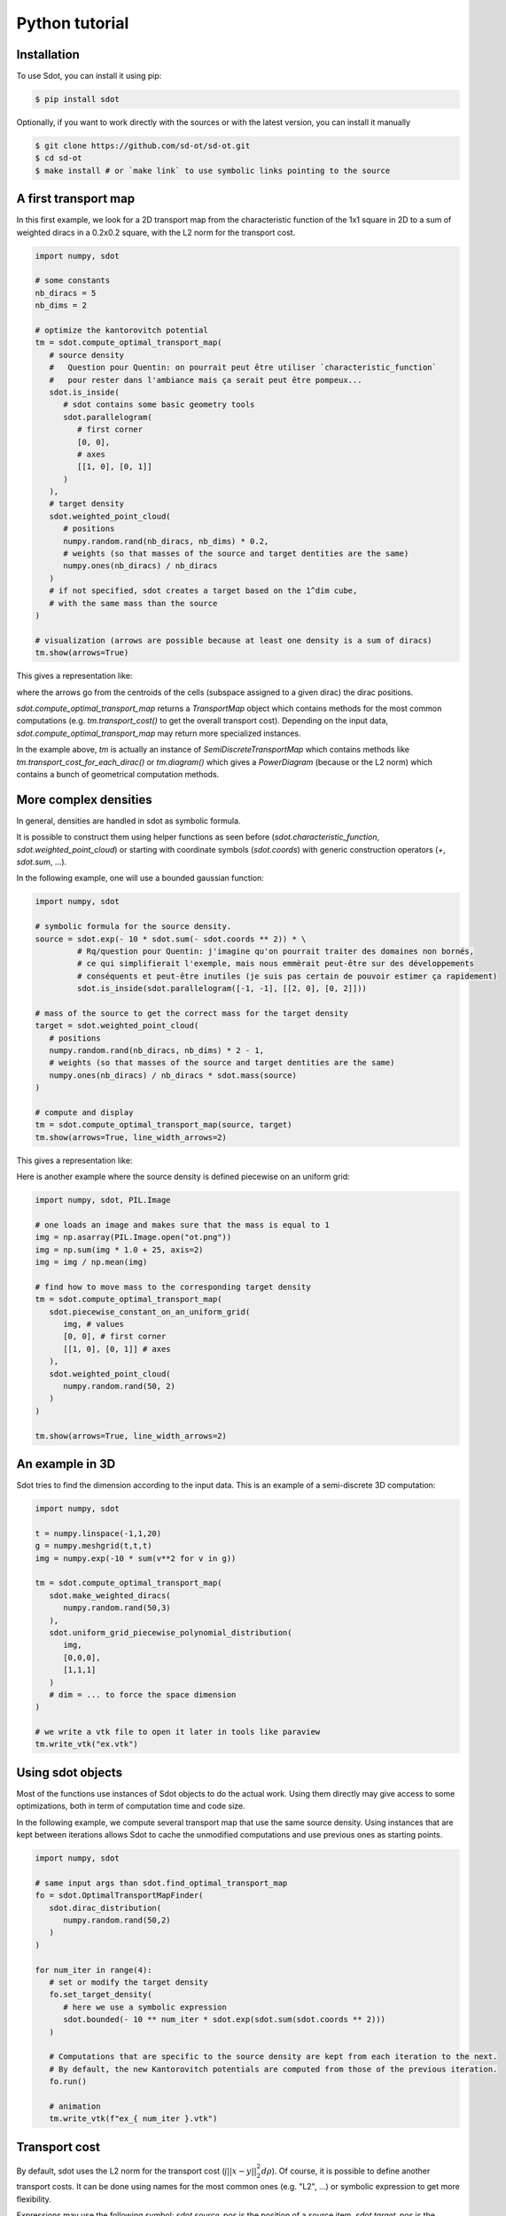 Python tutorial
===============

.. _installation:

Installation
------------

To use Sdot, you can install it using pip:

.. code-block:: console

   $ pip install sdot

Optionally, if you want to work directly with the sources or with the latest version, you can install it manually

.. code-block:: console

   $ git clone https://github.com/sd-ot/sd-ot.git
   $ cd sd-ot
   $ make install # or `make link` to use symbolic links pointing to the source


A first transport map
---------------------

In this first example, we look for a 2D transport map from the characteristic function of the 1x1 square in 2D to a sum of weighted diracs in a 0.2x0.2 square, with the L2 norm for the transport cost.

.. code-block:: python

   import numpy, sdot

   # some constants
   nb_diracs = 5
   nb_dims = 2

   # optimize the kantorovitch potential
   tm = sdot.compute_optimal_transport_map(
      # source density
      #   Question pour Quentin: on pourrait peut être utiliser `characteristic_function`
      #   pour rester dans l'ambiance mais ça serait peut être pompeux...
      sdot.is_inside(
         # sdot contains some basic geometry tools
         sdot.parallelogram(
            # first corner
            [0, 0],
            # axes
            [[1, 0], [0, 1]]
         )
      ),
      # target density
      sdot.weighted_point_cloud(
         # positions
         numpy.random.rand(nb_diracs, nb_dims) * 0.2,
         # weights (so that masses of the source and target dentities are the same)
         numpy.ones(nb_diracs) / nb_diracs
      )
      # if not specified, sdot creates a target based on the 1^dim cube,
      # with the same mass than the source
   )

   # visualization (arrows are possible because at least one density is a sum of diracs)
   tm.show(arrows=True)

This gives a representation like:

.. image:: images/ex_arrow.png
   :width: 300
   :align: center

where the arrows go from the centroids of the cells (subspace assigned to a given dirac) the dirac positions.

`sdot.compute_optimal_transport_map` returns a `TransportMap` object which contains methods for the most common computations (e.g. `tm.transport_cost()` to get the overall transport cost). Depending on the input data, `sdot.compute_optimal_transport_map` may return more specialized instances.

In the example above, `tm` is actually an instance of `SemiDiscreteTransportMap` which contains methods like `tm.transport_cost_for_each_dirac()` or `tm.diagram()` which gives a `PowerDiagram` (because or the L2 norm) which contains a bunch of geometrical computation methods.


More complex densities
----------------------

In general, densities are handled in sdot as symbolic formula.

It is possible to construct them using helper functions as seen before (`sdot.characteristic_function`, `sdot.weighted_point_cloud`) or starting with coordinate symbols (`sdot.coords`) with generic construction operators (`+`, `sdot.sum`, ...).

In the following example, one will use a bounded gaussian function:

.. code-block:: python

   import numpy, sdot

   # symbolic formula for the source density.
   source = sdot.exp(- 10 * sdot.sum(- sdot.coords ** 2)) * \
            # Rq/question pour Quentin: j'imagine qu'on pourrait traiter des domaines non bornés,
            # ce qui simplifierait l'exemple, mais nous emmèrait peut-être sur des développements
            # conséquents et peut-être inutiles (je suis pas certain de pouvoir estimer ça rapidement)
            sdot.is_inside(sdot.parallelogram([-1, -1], [[2, 0], [0, 2]]))

   # mass of the source to get the correct mass for the target density
   target = sdot.weighted_point_cloud(
      # positions
      numpy.random.rand(nb_diracs, nb_dims) * 2 - 1,
      # weights (so that masses of the source and target dentities are the same)
      numpy.ones(nb_diracs) / nb_diracs * sdot.mass(source)
   )

   # compute and display
   tm = sdot.compute_optimal_transport_map(source, target)
   tm.show(arrows=True, line_width_arrows=2)

This gives a representation like:

.. image:: images/ex_exp.png
   :width: 300
   :align: center


Here is another example where the source density is defined piecewise on an uniform grid:

.. code-block:: python

   import numpy, sdot, PIL.Image

   # one loads an image and makes sure that the mass is equal to 1
   img = np.asarray(PIL.Image.open("ot.png"))
   img = np.sum(img * 1.0 + 25, axis=2)
   img = img / np.mean(img)

   # find how to move mass to the corresponding target density
   tm = sdot.compute_optimal_transport_map(
      sdot.piecewise_constant_on_an_uniform_grid(
         img, # values
         [0, 0], # first corner
         [[1, 0], [0, 1]] # axes
      ),
      sdot.weighted_point_cloud(
         numpy.random.rand(50, 2)
      )
   )

   tm.show(arrows=True, line_width_arrows=2)

.. image:: images/ex_img.png


An example in 3D
----------------

Sdot tries to find the dimension according to the input data. This is an example of a semi-discrete 3D computation:

.. code-block:: python

   import numpy, sdot

   t = numpy.linspace(-1,1,20)
   g = numpy.meshgrid(t,t,t)
   img = numpy.exp(-10 * sum(v**2 for v in g))

   tm = sdot.compute_optimal_transport_map(
      sdot.make_weighted_diracs(
         numpy.random.rand(50,3)
      ),
      sdot.uniform_grid_piecewise_polynomial_distribution(
         img,
         [0,0,0],
         [1,1,1]
      )
      # dim = ... to force the space dimension
   )

   # we write a vtk file to open it later in tools like paraview
   tm.write_vtk("ex.vtk")

.. image:: images/ex_3d.png
   :width: 300
   :align: center


Using sdot objects
------------------

Most of the functions use instances of Sdot objects to do the actual work. Using them directly may give access to some optimizations, both in term of computation time and code size.

In the following example, we compute several transport map that use the same source density. Using instances that are kept between iterations allows Sdot to cache the unmodified computations and use previous ones as starting points.


.. code-block:: python

   import numpy, sdot

   # same input args than sdot.find_optimal_transport_map
   fo = sdot.OptimalTransportMapFinder(
      sdot.dirac_distribution(
         numpy.random.rand(50,2)
      )
   )

   for num_iter in range(4):
      # set or modify the target density
      fo.set_target_density(
         # here we use a symbolic expression
         sdot.bounded(- 10 ** num_iter * sdot.exp(sdot.sum(sdot.coords ** 2)))
      )

      # Computations that are specific to the source density are kept from each iteration to the next.
      # By default, the new Kantorovitch potentials are computed from those of the previous iteration.
      fo.run()

      # animation
      tm.write_vtk(f"ex_{ num_iter }.vtk")


.. image:: images/ex_inst.gif
   :width: 300
   :align: center


Transport cost
--------------

By default, sdot uses the L2 norm for the transport cost (:math:`\int ||x - y||^2_2 d\rho`). Of course, it is possible to define another transport costs. It can be done using names for the most common ones (e.g. "L2", ...) or symbolic expression to get more flexibility.

Expressions may use the following symbol: `sdot.source_pos` is the position of a source item, `sdot.target_pos` is the position of a target item, `sdot.kantorovitch_potential` is the kantorovitch potential and `sdot.created_mass` is the created mass (which is enforce to be 0 if not used in the cost expression). Additionally, there are shortcuts, like for instance `sdot.distance_2` which is the norm 2 of the distance between `sdot.source_pos` and `sdot.target_pos`.

.. warning::
   Pour Quentin: "item" n'est peut-être pas le meilleur terme mais je n'ai pas su quoi mettre...

Here is an example where the cost becomes infinite if the square of the distance is greater than the Kantorovitch potential.

.. warning::
   Pour Quentin: l'exemple me paraît un peu pourri en fait dans la mesure où c'est le fait que la masse de la source est plus petite que la masse de la cible qui fait apparaître les cercles, même en gardant le coût précédant.

.. code-block:: python

   import numpy, sdot

   target_radius = 0.05
   nb_diracs = 100

   tm = sdot.find_optimal_transport_map(
      sdot.dirac_distribution( 
         numpy.random.rand(nb_diracs, 2),
         # for this example we specify the mass of each dirac, individually
         numpy.ones(nb_diracs) * numpy.pi * target_radius ** 2
      ),
      # we specify the target distribution in order to prescribe the target mass
      sdot.bounded(1)
      # and here is the transport cost expression
      transport_cost = sdot.distance_2 ** 2 + sdot.inf * (sdot.distance_2 ** 2 > sdot.kantorovitch_potential),
   )

   tm.show()

It produces something like:

.. image:: images/ex_r2.png
   :width: 300
   :align: center


Here is an example with unbalanced mass tranport to illustrate the use of the `sdot.created_mass` symbol:

.. code-block:: python

   import numpy, sdot

   nb_diracs = 100

   tm = sdot.find_optimal_transport_map(
      sdot.dirac_distribution( 
         numpy.random.rand(nb_diracs,2),
         # the mass of the source distribution is not equal to the mass of the target distribution
         numpy.ones(nb_diracs) / nb_diracs
      ),
      # target distribution
      sdot.exp(- sdot.norm_2(sdot.coords) ** 2)
      # creation or destruction of the mass is allowed in this example
      transport_cost = p.distance_2 ** 2 + 10 * p.created_mass,
   )

   tm.show()

.. warning::
   Pour Quentin: cette exemple ne fonctionne pas encore et je ne suis même pas certain qu'on soit sur le bon genre de formule pour le coût. À discuter.


Large number of unknowns
------------------------

To handle things like MPI calls, out-of-core data, GPUs, ... sdot tries to be as flexible as possible, notably in terms of framework choice.

Currently, for python, we support Dask and CuPy but if one needs to use sdot with another libraries we will be happy to develop the interfaces.

Here is an example with data specified with Dask:


.. code-block:: python

   from dask.distributed import Client
   import dask.array as da
   import numpy, sdot

   client = Client(n_workers=4)

   # here we take a dask array as input
   tm = sdot.find_optimal_transport_map(
      sdot.dirac_distribution( 
         da.random.rand((1000000,2), chunks=4)
      ),
   )

   # in this case, transport_cost_for_each_dirac will return a Dask array
   print(da.sum(tm.transport_cost_for_each_dirac()))


